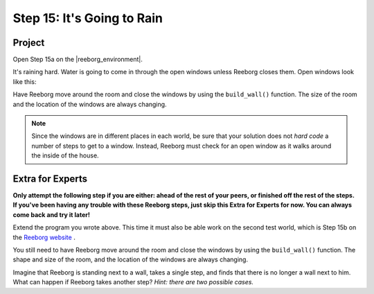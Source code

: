 Step 15: It's Going to Rain
===============================================

.. reveal:: curriculum_addressed
    :showtitle: Curriculum Outcomes Addressed In This Section

    - **CS20-CP1** Apply various problem-solving strategies to solve programming problems throughout Computer Science 20.
    - **CS20-CP2** Use common coding techniques to enhance code elegance and troubleshoot errors throughout Computer Science 20.
    - **CS20-FP2** Investigate how control structures affect program flow.


Project
--------

Open Step 15a on the |reeborg_environment|.

.. image:: images/step15a.png

It's raining hard.  Water is going to come in through the open windows unless Reeborg closes them. Open windows look like this:

.. image:: images/open_window.png

Have Reeborg move around the room and close the windows by using the ``build_wall()`` function. The size of the room and the location of the windows are always changing.

.. note:: Since the windows are in different places in each world, be sure that your solution does not *hard code* a number of steps to get to a window. Instead, Reeborg must check for an open window as it walks around the inside of the house.

Extra for Experts
------------------

**Only attempt the following step if you are either: ahead of the rest of your peers, or finished off the rest of the steps. If you've been having any trouble with these Reeborg steps, just skip this Extra for Experts for now. You can always come back and try it later!**

Extend the program you wrote above. This time it must also be able work on the second test world, which is Step 15b on the `Reeborg website <https://sk-opentexts.github.io/reeborg/?lang=en&mode=python&menu=worlds/menus/sk_menu.json&name=Step%2015b>`_ . 

.. image:: images/step15b.png

You still need to have Reeborg move around the room and close the windows by using the ``build_wall()`` function. The shape and size of the room, and the location of the windows are always changing.

Imagine that Reeborg is standing next to a wall, takes a single step, and finds that there is no longer a wall next to him. What can happen if Reeborg takes another step? *Hint: there are two possible cases.*

.. |reeborg_environment| raw:: html

   <a href="https://sk-opentexts.github.io/reeborg/?lang=en&mode=python&menu=worlds/menus/sk_menu.json&name=Step%2015a" target="_blank">Reeborg environment</a>